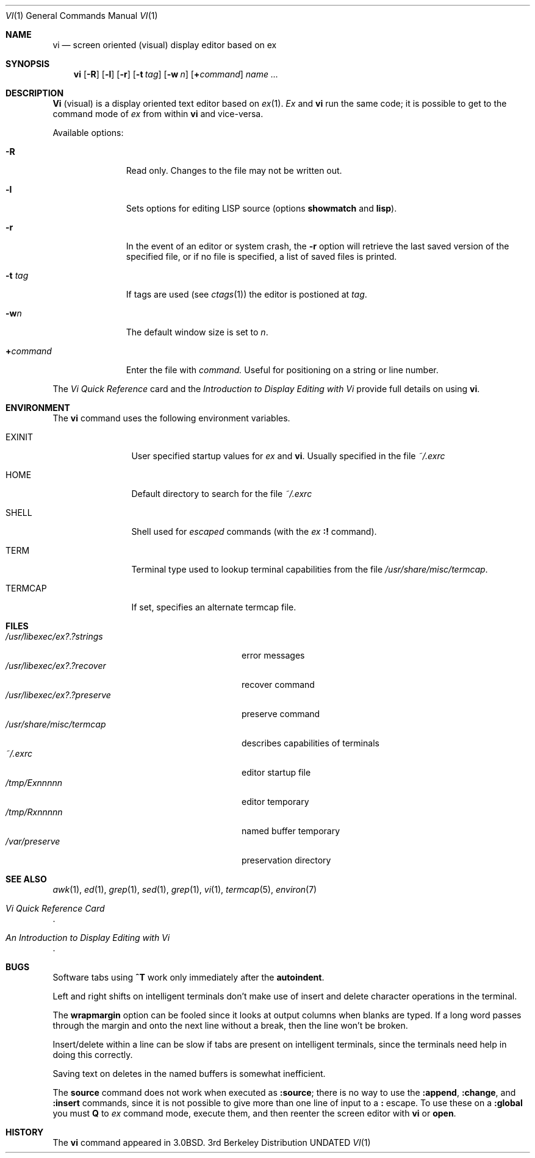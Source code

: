 .\" Copyright (c) 1980, 1991 Regents of the University of California.
.\" All rights reserved.
.\"
.\" %sccs.include.redist.roff%
.\"
.\"     @(#)vi.1	6.4 (Berkeley) %G%
.\"
.Dd 
.Dt VI 1
.Os BSD 3
.Sh NAME
.Nm \&vi
.Nd screen oriented (visual) display editor based on ex
.Sh SYNOPSIS
.Nm \&vi
.Op Fl R
.Op Fl l
.Op Fl r
.Op Fl t Ar tag
.Op Fl w Ar n
.Op Cm \&+ Ns Ar command
.Ar name ...
.Sh DESCRIPTION
.Nm \&Vi
(visual) is a display oriented text editor based on
.Xr \&ex 1 .
.Xr \&Ex
and
.Nm \&vi
run the same code; it is possible to get to
the command mode of
.Xr \&ex
from within
.Nm \&vi
and vice-versa.
.Pp
Available options:
.Bl -tag -width xcommandx
.It Fl R
Read only. Changes to the file may not be written out.
.It Fl l
Sets options for editing
.Tn LISP
source (options
.Ic showmatch
and
.Ic lisp ) .
.It Fl r
In the event of an editor or system crash, the
.Fl r
option will retrieve the last saved version of the
specified file, or if no file is specified,
a list of saved files is printed.
.It Fl t Ar tag
If tags are used (see
.Xr ctags 1 )
the editor is postioned at
.Ar tag .
.It Fl w Ns Ar n
The default window size is set to
.Ar n .
.It Cm \&+ Ns Ar command
Enter the file with
.Ar command.
Useful for
positioning on a string or line number.
.El
.Pp
The
.%T "Vi Quick Reference"
card and the
.%T "Introduction to Display Editing with Vi"
provide full details on using
.Nm \&vi .
.Sh ENVIRONMENT
The
.Nm
command uses the following environment variables.
.Bl -tag -width Fl
.It Ev EXINIT
User specified startup values for
.Xr \&ex
and
.Nm \&vi .
Usually specified in the file
.Pa ~/.exrc
.It Ev HOME
Default directory to search for
the file
.Pa ~/.exrc
.It Ev SHELL
Shell used for
.Em escaped
commands (with the
.Xr \&ex
.Ic \&:!
command).
.It Ev TERM
Terminal type used to lookup terminal capabilities from the
file
.Pa /usr/share/misc/termcap .
.It Ev TERMCAP
If set, specifies an alternate termcap file.
.El
.Sh FILES
.Bl -tag -width /usr/libexec/ex?.?preserve -compact
.It Pa  /usr/libexec/ex?.?strings
error messages
.It Pa  /usr/libexec/ex?.?recover
recover command
.It Pa  /usr/libexec/ex?.?preserve
preserve command
.It Pa  /usr/share/misc/termcap
describes capabilities of terminals
.It Pa  ~/.exrc
editor startup file
.It Pa /tmp/Ex Ns Em nnnnn
editor temporary
.It Pa /tmp/Rx Ns Em nnnnn
named buffer temporary
.It Pa /var/preserve
preservation directory
.El
.Sh SEE ALSO
.Xr awk 1 ,
.Xr \&ed 1 ,
.Xr grep 1 ,
.Xr sed 1 ,
.Xr grep 1 ,
.Xr \&vi 1 ,
.Xr termcap 5 ,
.Xr environ 7
.Rs
.%T "Vi Quick Reference Card"
.Re
.Rs
.%T "An Introduction to Display Editing with Vi"
.Re
.Sh BUGS
Software tabs using
.Sy \&^T
work only immediately after the
.Ic autoindent .
.Pp
Left and right shifts on intelligent terminals don't make use of
insert and delete character operations in the terminal.
.Pp
The
.Ic wrapmargin
option can be fooled since it looks at output columns when blanks are typed.
If a long word passes through the margin and onto the next line without a 
break, then the line won't be broken.
.Pp
Insert/delete within a line can be slow if tabs are present on intelligent
terminals, since the terminals need help in doing this correctly.
.Pp
Saving text on deletes in the named buffers is somewhat inefficient.
.Pp
The
.Ic source
command does not work when executed as
.Ic :source ;
there is no way to use the
.Ic :append ,
.Ic :change ,
and
.Ic :insert
commands, since it is not possible to give
more than one line of input to a
.Ic \&:
escape.  To use these
on a
.Ic :global
you must
.Ic Q
to
.Xr \&ex
command mode,
execute them, and then reenter the screen editor with
.Nm \&vi
or
.Ic open .
.Sh HISTORY
The
.Nm \&vi
command appeared in
.Bx 3.0 .
